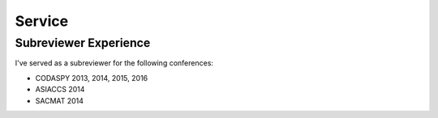 =======
Service
=======


Subreviewer Experience
======================

I've served as a subreviewer for the following conferences:

* CODASPY 2013, 2014, 2015, 2016
* ASIACCS 2014
* SACMAT 2014
